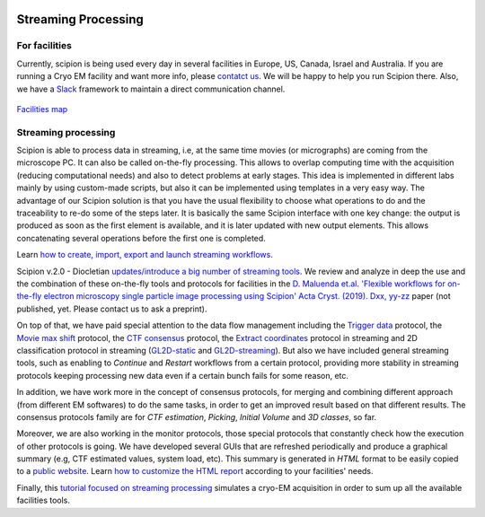 .. figure:: /docs/images/scipion_logo.gif
   :width: 250
   :alt: scipion logo

.. _facilities:

====================
Streaming Processing
====================

For facilities
---------------
Currently, scipion is being used every day in several facilities in Europe, US,
Canada, Israel and Australia. If you are running a Cryo EM facility and want more
info, please `contatct us <scipion@i2pc.com>`_. We will be happy to help you run
Scipion there. Also, we have a `Slack <https://scipion.slack.com>`_ framework to
maintain a direct communication channel.

.. figure:: /docs/images/facilities_map.png
   :align: center
   :width: 900
   :alt: facilities map

`Facilities map <https://www.google.com/maps/d/viewer?
mid=1MHEnnhBsUarOGJnlo0BapQrrGtA&ll=23.859083678630366%2C-5.749884867547308&z=3>`_

Streaming processing
--------------------

Scipion is able to process data in streaming, i.e, at the same time movies
(or micrographs) are coming from the microscope PC. It can also be called
on-the-fly processing. This allows to overlap computing time with the
acquisition (reducing computational needs) and also to detect problems at
early stages. This idea is implemented in different labs mainly by using
custom-made scripts, but also it can be implemented using templates in a very
easy way. The advantage of our Scipion solution is that you have
the usual flexibility to choose what operations to do and the traceability to
re-do some of the steps later. It is basically the same Scipion interface with
one key change: the output is produced as soon as the first element is
available, and it is later updated with new output elements. This allows
concatenating several operations before the first one is completed.

Learn `how to create, import, export and launch streaming workflows <facilities-workflows>`_.

Scipion v.2.0 - Diocletian `updates/introduce a big number of streaming tools
</docs/docs/developer/release-notes#key-changes-for-version-2-0-are>`_.
We review and analyze in deep the use and the combination of these on-the-fly
tools and protocols for facilities in the `D. Maluenda et.al. 'Flexible
workflows for on-the-fly electron microscopy single particle image processing
using Scipion' Acta Cryst. (2019). Dxx, yy-zz <linkToPaper>`_ paper
(not published, yet. Please contact us to ask a preprint).

On top of that, we have paid special attention to the data flow management including
the `Trigger data <https://github.com/I2PC/scipion-em-xmipp/blob/648ebe3a4f8dc2f3022332c080fb3d300d273bd7/
xmipp3/protocols/protocol_trigger_data.py#L41-L53>`_ protocol, the `Movie max shift
<https://github.com/I2PC/scipion-em-xmipp/blob/648ebe3a4f8dc2f3022332c080fb3d300d273bd7/
xmipp3/protocols/protocol_movie_max_shift.py#L43-L53>`_ protocol, the
`CTF consensus <https://github.com/I2PC/scipion-em-xmipp/blob/648ebe3a4f8dc2f3022332c080fb3d300d273bd7/
xmipp3/protocols/protocol_ctf_consensus.py#L49-L51>`_ protocol, the
`Extract coordinates <https://github.com/I2PC/scipion/blob/d1a60f69960d1079bbbecde5bf3f5f4017b36927/
pyworkflow/em/protocol/protocol_extract_coordinates.py#L44-L49>`_ protocol in
streaming and 2D classification protocol in
streaming (`GL2D-static <https://github.com/I2PC/scipion-em-xmipp/blob/648ebe3a4f8dc2f3022332c080fb3d300d273bd7/
xmipp3/protocols/protocol_classification_gpuCorr_semi.py#L68-L70>`_ and
`GL2D-streaming <https://github.com/I2PC/scipion-em-xmipp/blob/648ebe3a4f8dc2f3022332c080fb3d300d273bd7/
xmipp3/protocols/protocol_classification_gpuCorr_full.py#L68-L70>`_).
But also we have included general streaming tools, such as enabling to
*Continue* and *Restart* workflows from a certain protocol,
providing more stability in streaming protocols keeping processing new data
even if a certain bunch fails for some reason, etc.

In addition, we have work more in the concept of consensus protocols, for
merging and combining different approach (from different EM softwares) to do the
same tasks, in order to get an improved result based on that different results.
The consensus protocols family are for *CTF estimation*, *Picking*,
*Initial Volume* and *3D classes*, so far.

Moreover, we are also working in the monitor protocols, those special protocols
that constantly check how the execution of other protocols is going. We have
developed several GUIs that are refreshed periodically and produce a graphical
summary (e.g, CTF estimated values, system load, etc).
This summary is generated in *HTML* format to be easily copied to a
`public website <http://scipion.cnb.csic.es/scipionbox/lastHTMLReport/>`_.
Learn `how to customize the HTML report <customize-html-report>`_ according to
your facilities' needs.

Finally, this `tutorial focused on streaming processing <acquisition-simulation>`_
simulates a cryo-EM acquisition in order to sum up all the available facilities
tools.
